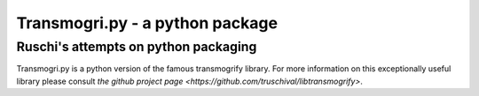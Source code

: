 Transmogri.py - a python package
=====================================

Ruschi's attempts on python packaging
-------------------------------------

Transmogri.py is a python version of the famous transmogrify library.
For more information on this exceptionally useful library please consult
`the github project page <https://github.com/truschival/libtransmogrify>`.

